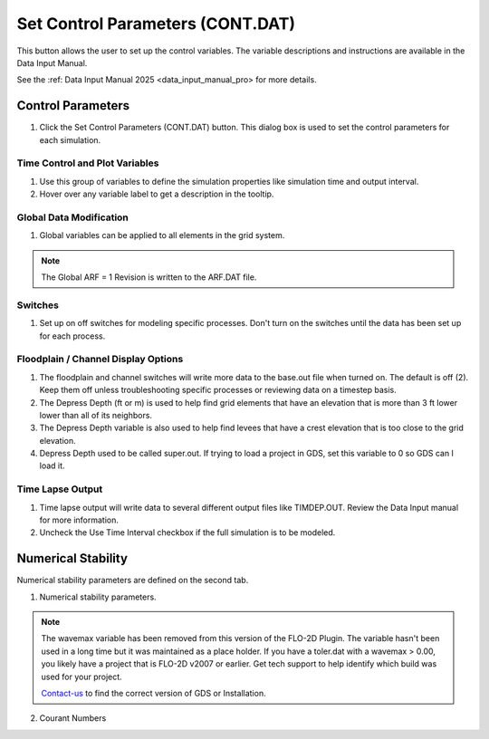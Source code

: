 Set Control Parameters (CONT.DAT)
==================================

.. _set_control_parameters:


This button allows the user to set up the control variables.  The variable descriptions and instructions are available
in the Data Input Manual.

See the :ref: Data Input Manual 2025 <data_input_manual_pro> for more details.

Control Parameters
-----------------------------

1. Click the
   Set Control Parameters (CONT.DAT) button.  This dialog box is used to set the control parameters for each simulation.

.. image:: ../../img/Buttons/control001.png

Time Control and Plot Variables
__________________________________

1. Use this group of variables to define the simulation properties like simulation time and output interval.

2. Hover over any variable label to get a description in the tooltip.

.. image:: ../../img/Setup-Control-Variables/cont001.png

Global Data Modification
__________________________

1. Global variables can be applied to all elements in the grid system.

.. Note:: The Global ARF = 1 Revision is written to the ARF.DAT file.

.. image:: ../../img/Setup-Control-Variables/cont002.png

Switches
____________

1. Set up on off switches for modeling specific processes.  Don't turn on the switches until the data has been set up
   for each process.

.. image:: ../../img/Setup-Control-Variables/cont003.png

Floodplain / Channel Display Options
______________________________________

1. The floodplain and channel switches will write more data to the base.out file when turned on.  The default is off (2).
   Keep them off unless troubleshooting specific processes or reviewing data on a timestep basis.

2. The Depress Depth (ft or m) is used to help find grid elements that have an elevation that is more than 3 ft lower
   lower than all of its neighbors.

3. The Depress Depth variable is also used to help find levees that have a crest elevation that is too close to the grid
   elevation.

4. Depress Depth used to be called super.out.  If trying to load a project in GDS, set this variable to 0 so GDS can l
   load it.

.. image:: ../../img/Setup-Control-Variables/cont004.png

Time Lapse Output
______________________

1. Time lapse output will write data to several different output files like TIMDEP.OUT.  Review the Data Input manual
   for more information.

2. Uncheck the Use Time Interval checkbox if the full simulation is to be modeled.

.. image:: ../../img/Setup-Control-Variables/cont005.png

Numerical Stability
---------------------

Numerical stability parameters are defined on the second tab.

1. Numerical stability parameters.

.. image:: ../../img/Setup-Control-Variables/toler001.png

.. Note:: The wavemax variable has been removed from this version of the FLO-2D Plugin.  The variable hasn't been
   used in a long time but it was maintained as a place holder.  If you have a toler.dat with a wavemax > 0.00, you
   likely have a project that is FLO-2D v2007 or earlier.  Get tech support to help identify which build was used for your project.

   Contact-us_ to find the correct version of GDS or Installation.

   .. _Contact-Us:  https://flo-2d.com/contact/

2. Courant Numbers

.. image:: ../../img/Setup-Control-Variables/toler002.png
